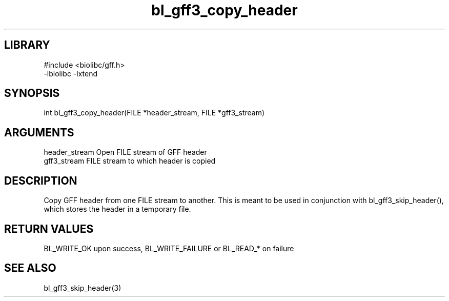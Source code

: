 \" Generated by c2man from bl_gff3_copy_header.c
.TH bl_gff3_copy_header 3

.SH LIBRARY
\" Indicate #includes, library name, -L and -l flags
.nf
.na
#include <biolibc/gff.h>
-lbiolibc -lxtend
.ad
.fi

\" Convention:
\" Underline anything that is typed verbatim - commands, etc.
.SH SYNOPSIS
.PP
.nf
.na
int     bl_gff3_copy_header(FILE *header_stream, FILE *gff3_stream)
.ad
.fi

.SH ARGUMENTS
.nf
.na
header_stream   Open FILE stream of GFF header
gff3_stream      FILE stream to which header is copied
.ad
.fi

.SH DESCRIPTION

Copy GFF header from one FILE stream to another.  This is meant to
be used in conjunction with bl_gff3_skip_header(), which stores the
header in a temporary file.

.SH RETURN VALUES

BL_WRITE_OK upon success, BL_WRITE_FAILURE or BL_READ_* on failure

.SH SEE ALSO

bl_gff3_skip_header(3)

